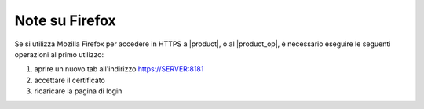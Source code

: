 ===============
Note su Firefox
===============

Se si utilizza Mozilla Firefox per accedere in HTTPS a |product|, o al |product_op|, è necessario eseguire le seguenti operazioni al primo utilizzo:

#. aprire un nuovo tab all'indirizzo https://SERVER:8181
#. accettare il certificato
#. ricaricare la pagina di login
